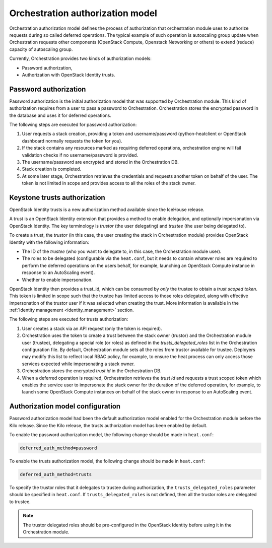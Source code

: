 .. highlight: ini
   :linenothreshold: 3

.. _orchestration-auth-model:

=================================
Orchestration authorization model
=================================


Orchestration authorization model defines the process of authorization
that orchestration module uses to authorize requests during so called
deferred operations. The typical example of such operation is
autoscaling group update when Orchestration requests other components
(OpenStack Compute, Openstack Networking or others) to extend (reduce)
capacity of autoscaling group.

Currently, Orchestration provides two kinds of authorization models:

* Password authorization,

* Authorization with OpenStack Identity trusts.

Password authorization
~~~~~~~~~~~~~~~~~~~~~~

Password authorization is the initial authorization model that was
supported by Orchestration module. This kind of authorization requires
from a user to pass a password to Orchestration. Orchestration stores
the encrypted password in the database and uses it for deferred
operations.

The following steps are executed for password authorization:

#. User requests a stack creation, providing a token and
   username/password (python-heatclient or OpenStack dashboard
   normally requests the token for you).

#. If the stack contains any resources marked as requiring deferred
   operations, orchestration engine will fail validation checks if no
   username/password is provided.

#. The username/password are encrypted and stored in the Orchestration
   DB.

#. Stack creation is completed.

#. At some later stage, Orchestration retrieves the credentials and
   requests another token on behalf of the user. The token is not
   limited in scope and provides access to all the roles of the stack
   owner.

Keystone trusts authorization
~~~~~~~~~~~~~~~~~~~~~~~~~~~~~

OpenStack Identity trusts is a new authorization method available
since the IceHouse release.

A trust is an OpenStack Identity extension that provides a method
to enable delegation, and optionally impersonation via OpenStack
Identity. The key terminology is *trustor* (the user delegating) and
*trustee* (the user being delegated to).

To create a trust, the *trustor* (in this case, the user creating the
stack in Orchestration module) provides OpenStack Identity with the
following information:

* The ID of the *trustee* (who you want to delegate to, in this case,
  the Orchestration module user).

* The roles to be delegated (configurable via the ``heat.conf``, but
  it needs to contain whatever roles are required to perform the
  deferred operations on the users behalf, for example, launching an
  OpenStack Compute instance in response to an AutoScaling event).

* Whether to enable impersonation.

OpenStack Identity then provides a trust_id, which can be consumed by
*only* the trustee to obtain a *trust scoped token*. This token is
limited in scope such that the trustee has limited access to those
roles delegated, along with effective impersonation of the trustor
user if it was selected when creating the trust. More information is
available in the :ref:`Identity management <identity_management>`
section.

The following steps are executed for trusts authorization:

#. User creates a stack via an API request (only the token is
   required).

#. Orchestration uses the token to create a trust between the stack
   owner (trustor) and the Orchestration module user (trustee),
   delegating a special role (or roles) as defined in the
   *trusts_delegated_roles* list in the Orchestration configuration
   file. By default, Orchestration module sets all the roles from
   trustor available for trustee. Deployers may modify this list to
   reflect local RBAC policy, for example, to ensure the heat process
   can only access those services expected while impersonating a
   stack owner.

#. Orchestration stores the encrypted *trust id* in the Orchestration
   DB.

#. When a deferred operation is required, Orchestration retrieves the
   *trust id* and requests a trust scoped token which enables the
   service user to impersonate the stack owner for the duration of
   the deferred operation, for example, to launch some OpenStack
   Compute instances on behalf of the stack owner in response to an
   AutoScaling event.

Authorization model configuration
~~~~~~~~~~~~~~~~~~~~~~~~~~~~~~~~~

Password authorization model had been the default authorization model
enabled for the Orchestration module before the Kilo release. Since
the Kilo release, the trusts authorization model has been enabled by
default.

To enable the password authorization model, the following change
should be made in ``heat.conf``:

.. code-block:: ini

   deferred_auth_method=password

To enable the trusts authorization model, the following change should
be made in ``heat.conf``:

.. code-block:: ini

   deferred_auth_method=trusts

To specify the trustor roles that it delegates to trustee during
authorization, the ``trusts_delegated_roles`` parameter should be
specified in ``heat.conf``. If ``trusts_delegated_roles`` is not
defined, then all the trustor roles are delegated to trustee.

.. note::

   The trustor delegated roles should be pre-configured in the
   OpenStack Identity before using it in the Orchestration module.
